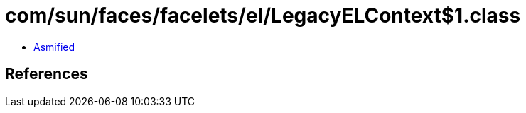 = com/sun/faces/facelets/el/LegacyELContext$1.class

 - link:LegacyELContext$1-asmified.java[Asmified]

== References

